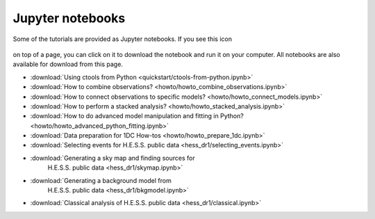 .. _sec_notebooks:

Jupyter notebooks
=================

Some of the tutorials are provided as Jupyter notebooks. If you see
this icon

.. figure:: ../../_static/download-notebook.jpg
   :width: 100px
   :align: center

on top of a page, you can click on it to download the notebook and run
it on your computer. All notebooks are also available for download from
this page.

* :download:`Using ctools from Python <quickstart/ctools-from-python.ipynb>`
* :download:`How to combine observations? <howto/howto_combine_observations.ipynb>`
* :download:`How to connect observations to specific models? <howto/howto_connect_models.ipynb>`
* :download:`How to perform a stacked analysis? <howto/howto_stacked_analysis.ipynb>`
* :download:`How to do advanced model manipulation and fitting in Python? <howto/howto_advanced_python_fitting.ipynb>`
* :download:`Data preparation for 1DC How-tos <howto/howto_prepare_1dc.ipynb>`
* :download:`Selecting events for H.E.S.S. public data
  <hess_dr1/selecting_events.ipynb>`
* :download:`Generating a sky map and finding sources for
    H.E.S.S. public data <hess_dr1/skymap.ipynb>`
* :download:`Generating a background model from
    H.E.S.S. public data <hess_dr1/bkgmodel.ipynb>`
* :download:`Classical analysis of H.E.S.S. public data <hess_dr1/classical.ipynb>` 
  
